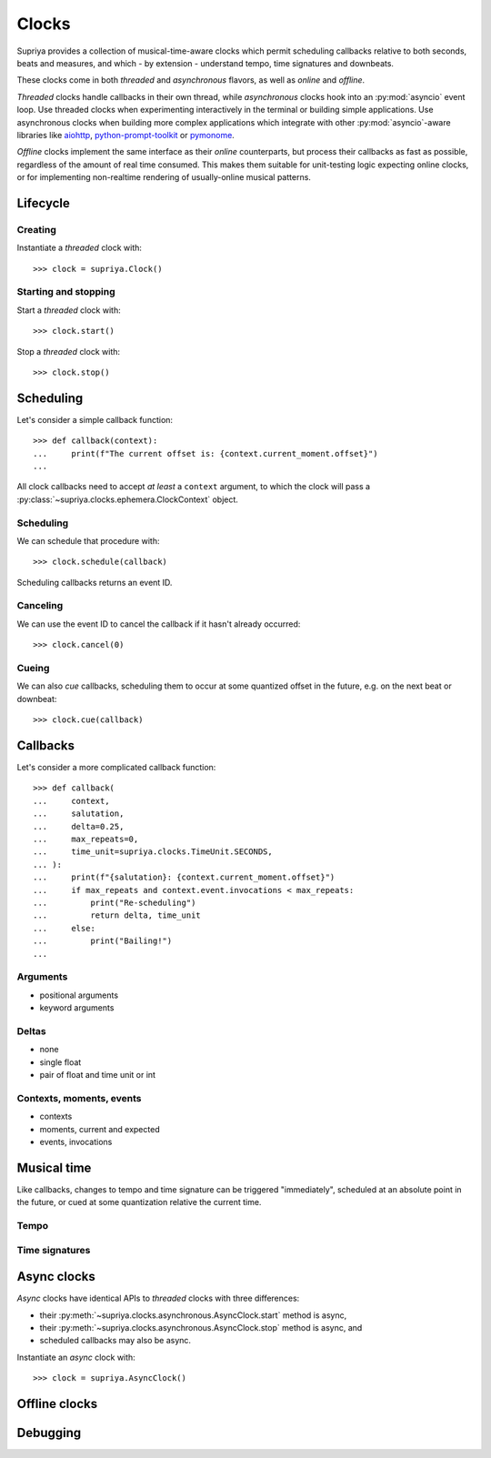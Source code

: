 Clocks
======

Supriya provides a collection of musical-time-aware clocks which permit
scheduling callbacks relative to both seconds, beats and measures, and which - by
extension - understand tempo, time signatures and downbeats.

These clocks come in both *threaded* and *asynchronous* flavors, as well as
*online* and *offline*.

*Threaded* clocks handle callbacks in their own thread, while *asynchronous*
clocks hook into an :py:mod:`asyncio` event loop. Use threaded clocks when
experimenting interactively in the terminal or building simple applications.
Use asynchronous clocks when building more complex applications which integrate
with other :py:mod:`asyncio`-aware libraries like `aiohttp`_,
`python-prompt-toolkit`_ or `pymonome`_.

*Offline* clocks implement the same interface as their *online* counterparts,
but process their callbacks as fast as possible, regardless of the amount of
real time consumed. This makes them suitable for unit-testing logic expecting
online clocks, or for implementing non-realtime rendering of usually-online
musical patterns.

Lifecycle
---------

Creating
````````

Instantiate a *threaded* clock with::

    >>> clock = supriya.Clock()

Starting and stopping
`````````````````````

Start a *threaded* clock with::

    >>> clock.start()

Stop a *threaded* clock with::

    >>> clock.stop()

Scheduling
----------

Let's consider a simple callback function::

    >>> def callback(context):
    ...     print(f"The current offset is: {context.current_moment.offset}")
    ...

All clock callbacks need to accept *at least* a ``context`` argument, to which
the clock will pass a :py:class:`~supriya.clocks.ephemera.ClockContext` object.

Scheduling
``````````

We can schedule that procedure with::

    >>> clock.schedule(callback)

Scheduling callbacks returns an event ID.

Canceling
`````````

We can use the event ID to cancel the callback if it hasn't already occurred::

    >>> clock.cancel(0)

Cueing
``````

We can also *cue* callbacks, scheduling them to occur at some quantized offset
in the future, e.g. on the next beat or downbeat::

    >>> clock.cue(callback)

Callbacks
---------

Let's consider a more complicated callback function::

    >>> def callback(
    ...     context,
    ...     salutation,
    ...     delta=0.25,
    ...     max_repeats=0,
    ...     time_unit=supriya.clocks.TimeUnit.SECONDS,
    ... ):
    ...     print(f"{salutation}: {context.current_moment.offset}")
    ...     if max_repeats and context.event.invocations < max_repeats:
    ...         print("Re-scheduling")
    ...         return delta, time_unit
    ...     else:
    ...         print("Bailing!")
    ...

Arguments
`````````

- positional arguments
- keyword arguments

Deltas
``````

- none
- single float
- pair of float and time unit or int

Contexts, moments, events
`````````````````````````

- contexts
- moments, current and expected
- events, invocations

Musical time
------------

Like callbacks, changes to tempo and time signature can be triggered
"immediately", scheduled at an absolute point in the future, or cued at some
quantization relative the current time.

Tempo
`````

Time signatures
```````````````

Async clocks
------------

*Async* clocks have identical APIs to *threaded* clocks with three differences:

- their :py:meth:`~supriya.clocks.asynchronous.AsyncClock.start` method is async,
- their :py:meth:`~supriya.clocks.asynchronous.AsyncClock.stop` method is async, and
- scheduled callbacks may also be async.

Instantiate an *async* clock with::

    >>> clock = supriya.AsyncClock()

Offline clocks
--------------

Debugging
---------

.. _aiohttp: https://docs.aiohttp.org
.. _pymonome: https://github.com/artfwo/pymonome
.. _python-prompt-toolkit: https://python-prompt-toolkit.readthedocs.io
